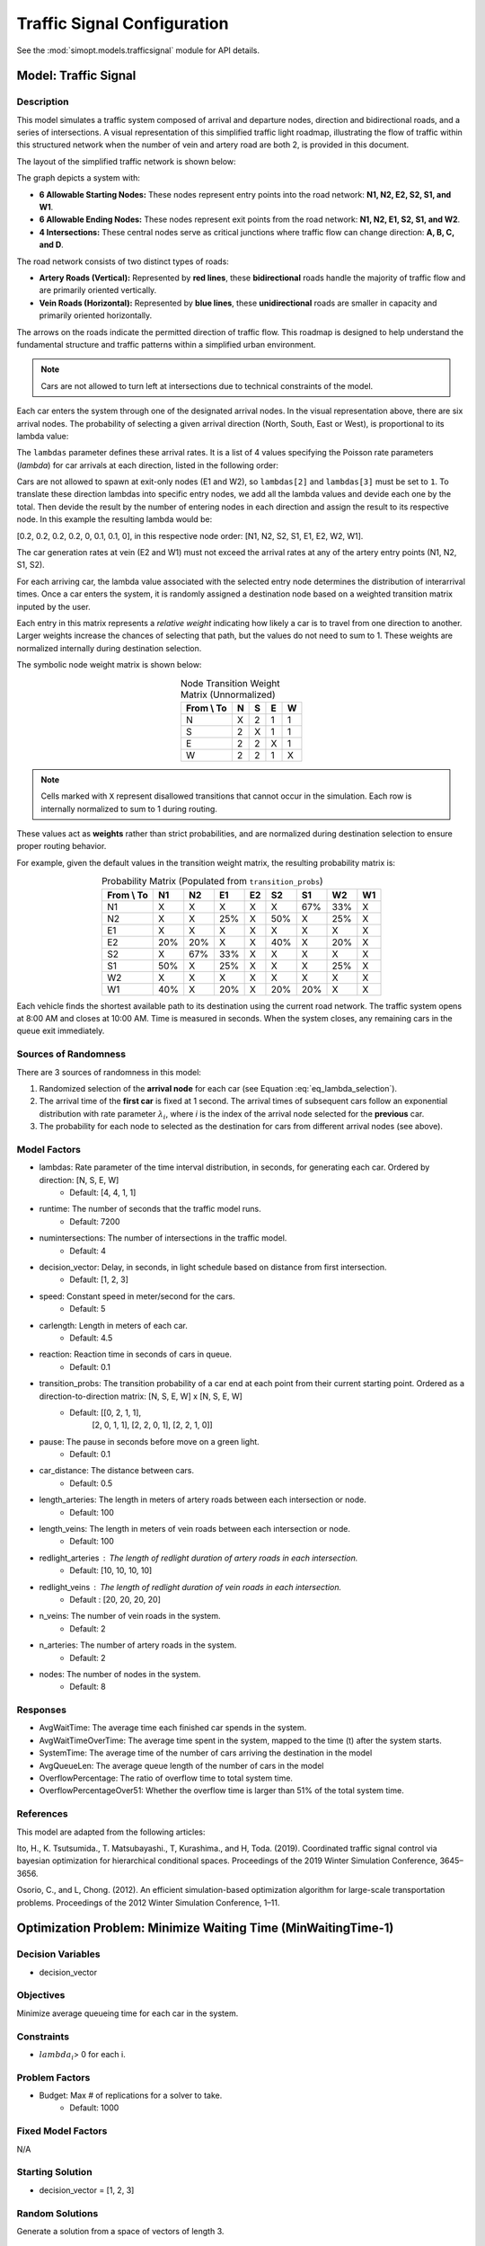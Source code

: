 Traffic Signal Configuration
============================

See the :mod:`simopt.models.trafficsignal` module for API details.

Model: Traffic Signal
---------------------

Description
^^^^^^^^^^^

This model simulates a traffic system composed of arrival and departure nodes, direction and bidirectional roads, and a series of intersections.
A visual representation of this simplified traffic light roadmap, illustrating the flow of traffic within this structured network when the number of vein and artery road are both 2, is provided in this document.
 


The layout of the simplified traffic network is shown below:

.. image:: _static/trafficlight_roadmap.png
   :alt: TrafficLight Roadmap
   :align: center

The graph depicts a system with:

* **6 Allowable Starting Nodes:** These nodes represent entry points into the road network: **N1, N2, E2, S2, S1, and W1**.
* **6 Allowable Ending Nodes:** These nodes represent exit points from the road network: **N1, N2, E1, S2, S1, and W2**.
* **4 Intersections:** These central nodes serve as critical junctions where traffic flow can change direction: **A, B, C, and D**.

The road network consists of two distinct types of roads:

* **Artery Roads (Vertical):** Represented by **red lines**, these **bidirectional** roads handle the majority of traffic flow and are primarily oriented vertically.
* **Vein Roads (Horizontal):** Represented by **blue lines**, these **unidirectional** roads are smaller in capacity and primarily oriented horizontally.

The arrows on the roads indicate the permitted direction of traffic flow.
This roadmap is designed to help understand the fundamental structure and
traffic patterns within a simplified urban environment.

.. note:: 
    Cars are not allowed to turn left at intersections due to technical constraints of the model.

Each car enters the system through one of the designated arrival nodes. In the visual representation above, there are six arrival nodes.
The probability of selecting a given arrival direction (North, South, East or West), is proportional to its lambda value:

.. math::
    :label: eq_lambda_selection

    \frac{\lambda_i}{i=0
                    while i < n_artery:
                        lambdas_nodes.append((lambdas[0]/sum(lambdas))/n_artery)
                        i+=1
                    while i < 2*n_artery:
                        lambdas_nodes.append((lambdas[1]/sum(lambdas)/n_artery))
                        i+=1
                    j=0
                    while j < n_vein:
                        if j%2 == 0:
                            lambdas_nodes.append(0)
                        else:
                            lambdas_nodes.append(lambdas[2]/sum(lambdas))
                        j+=1
                    k=0
                    while k < n_vein:
                        if k%2 == 0:
                            lambdas_nodes.append(lambdas[3]/sum(lambdas))
                        else:
                            lambdas_nodes.append(0)
                        k+=1 }
    \text{ where } \lambda_i \text{ is the arrival rate for direction i.}

The ``lambdas`` parameter defines these arrival rates.
It is a list of 4 values specifying the Poisson rate parameters (`\lambda`) for car arrivals at each direction, listed in the following order:

.. table:: Lambda Index Mappings
    :align: center

    +-------+------+----------+-------------------------+
    | Index | Direction | Entrance | Default :math:`\lambda` |
    +=======+======+==========+=========================+
    | 0     | N         | ✓        | 4                       |
    +-------+------+----------+-------------------------+
    | 1     | S         | ✓        | 4                       |
    +-------+------+----------+-------------------------+
    | 2     | E         | ✓        | 1                       |
    +-------+------+----------+-------------------------+
    | 3     | W         | ✓        | 1                       |
    +-------+------+----------+-------------------------+
 

Cars are not allowed to spawn at exit-only nodes (E1 and W2), so ``lambdas[2]`` and ``lambdas[3]`` must be set to ``1``.
To translate these direction lambdas into specific entry nodes, we add all the lambda values and devide each one by the total. Then devide the result by the number of entering nodes in each direction and assign the result to its respective node.
In this example the resulting lambda would be: 

[0.2, 0.2, 0.2, 0.2, 0, 0.1, 0.1, 0], in this respective node order: [N1, N2, S2, S1, E1, E2, W2, W1].


The car generation rates at vein (E2 and W1) must not exceed the arrival rates at any of the artery entry points (N1, N2, S1, S2).

For each arriving car, the lambda value associated with the selected entry node determines the distribution of interarrival times.
Once a car enters the system, it is randomly assigned a destination node based on a weighted transition matrix inputed by the user.

Each entry in this matrix represents a *relative weight* indicating how likely a car is to travel from one direction to another.
Larger weights increase the chances of selecting that path, but the values do not need to sum to 1.
These weights are normalized internally during destination selection.

The symbolic node weight matrix is shown below:

.. table:: Node Transition Weight Matrix (Unnormalized)
   :align: center

   +-------------+-------------+-------------+-------------+-------------+
   | From \\ To  | N           | S           | E           | W           | 
   +=============+=============+=============+=============+=============+
   | N           | X           | 2           | 1           | 1           |
   +-------------+-------------+-------------+-------------+-------------+
   | S           | 2           | X           | 1           | 1           |
   +-------------+-------------+-------------+-------------+-------------+
   | E           | 2           | 2           | X           | 1           |
   +-------------+-------------+-------------+-------------+-------------+
   | W           | 2           | 2           | 1           | X           |
   +-------------+-------------+-------------+-------------+-------------+


.. note:: 
    Cells marked with ``X`` represent disallowed transitions that cannot occur in the simulation.
    Each row is internally normalized to sum to 1 during routing.

These values act as **weights** rather than strict probabilities, and are normalized during destination selection to ensure proper routing behavior.


For example, given the default values in the transition weight matrix, the resulting probability matrix is:

.. table:: Probability Matrix (Populated from ``transition_probs``)
   :align: center

   +------------+------+-----+-----+-----+-----+-----+-----+-----+
   | From \\ To | N1   | N2  | E1  | E2  | S2  | S1  | W2  | W1  |
   +============+======+=====+=====+=====+=====+=====+=====+=====+
   | N1         | X    | X   | X   | X   | X   | 67% | 33% | X   |
   +------------+------+-----+-----+-----+-----+-----+-----+-----+
   | N2         | X    | X   | 25% | X   | 50% | X   | 25% | X   |
   +------------+------+-----+-----+-----+-----+-----+-----+-----+
   | E1         | X    | X   | X   | X   | X   | X   | X   | X   |
   +------------+------+-----+-----+-----+-----+-----+-----+-----+
   | E2         | 20%  | 20% | X   | X   | 40% | X   | 20% | X   |
   +------------+------+-----+-----+-----+-----+-----+-----+-----+
   | S2         | X    | 67% | 33% | X   | X   | X   | X   | X   |
   +------------+------+-----+-----+-----+-----+-----+-----+-----+
   | S1         | 50%  | X   | 25% | X   | X   | X   | 25% | X   |
   +------------+------+-----+-----+-----+-----+-----+-----+-----+
   | W2         | X    | X   | X   | X   | X   | X   | X   | X   |
   +------------+------+-----+-----+-----+-----+-----+-----+-----+
   | W1         | 40%  | X   | 20% | X   | 20% | 20% | X   | X   |
   +------------+------+-----+-----+-----+-----+-----+-----+-----+

Each vehicle finds the shortest available path to its destination using the current road network. The traffic system opens at 8:00 AM and closes at 10:00 AM. Time is measured in seconds. When the system closes, any remaining cars in the queue exit immediately.

Sources of Randomness
^^^^^^^^^^^^^^^^^^^^^

There are 3 sources of randomness in this model:

1. Randomized selection of the **arrival node** for each car (see Equation :eq:`eq_lambda_selection`).
2. The arrival time of the **first car** is fixed at 1 second. The arrival times of subsequent cars follow an exponential distribution with rate parameter :math:`\lambda_i`, where *i* is the index of the arrival node selected for the **previous** car.
3. The probability for each node to selected as the destination for cars from different arrival nodes (see above).

Model Factors
^^^^^^^^^^^^^

* lambdas: Rate parameter of the time interval distribution, in seconds, for generating each car. Ordered by direction: [N, S, E, W] 
    * Default: [4, 4, 1, 1]
* runtime: The number of seconds that the traffic model runs.
    * Default: 7200
* numintersections: The number of intersections in the traffic model.
    * Default: 4
* decision_vector: Delay, in seconds, in light schedule based on distance from first intersection.
    * Default: [1, 2, 3]
* speed: Constant speed in meter/second for the cars.
    * Default: 5
* carlength: Length in meters of each car.
    * Default: 4.5
* reaction: Reaction time in seconds of cars in queue.
    * Default: 0.1
* transition_probs: The transition probability of a car end at each point from their current starting point. Ordered as a direction-to-direction matrix: [N, S, E, W] x [N, S, E, W]
    * Default: [[0, 2, 1, 1],
                [2, 0, 1, 1],
                [2, 2, 0, 1],
                [2, 2, 1, 0]]
* pause: The pause in seconds before move on a green light.
    * Default: 0.1
* car_distance: The distance between cars.
    * Default: 0.5
* length_arteries: The length in meters of artery roads between each intersection or node.
    * Default: 100
* length_veins: The length in meters of vein roads between each intersection or node.
    * Default: 100
* redlight_arteries : The length of redlight duration of artery roads in each intersection.
    * Default: [10, 10, 10, 10]
* redlight_veins : The length of redlight duration of vein roads in each intersection.
    * Default : [20, 20, 20, 20]
* n_veins: The number of vein roads in the system.
    * Default: 2
* n_arteries: The number of artery roads in the system.
    * Default: 2
* nodes: The number of nodes in the system.
    * Default: 8
Responses
^^^^^^^^^

* AvgWaitTime: The average time each finished car spends in the system.
* AvgWaitTimeOverTime: The average time spent in the system, mapped to the time (t) after the system starts.
* SystemTime: The average time of the number of cars arriving the destination in the model
* AvgQueueLen: The average queue length of the number of cars in the model 
* OverflowPercentage: The ratio of overflow time to total system time.
* OverflowPercentageOver51: Whether the overflow time is larger than 51% of the total system time.

References
^^^^^^^^^^

This model are adapted from the following articles: 

Ito, H., K. Tsutsumida., T. Matsubayashi., T, Kurashima., and H, Toda. (2019). Coordinated traffic signal control via bayesian optimization for hierarchical conditional spaces. Proceedings of the 2019 Winter Simulation Conference, 3645–3656.

Osorio, C., and L, Chong. (2012). An efficient simulation-based optimization algorithm for large-scale transportation problems. Proceedings of the 2012 Winter Simulation Conference, 1–11.

Optimization Problem: Minimize Waiting Time (MinWaitingTime-1)
--------------------------------------------------------------

Decision Variables
^^^^^^^^^^^^^^^^^^

* decision_vector

Objectives
^^^^^^^^^^

Minimize average queueing time for each car in the system.

Constraints
^^^^^^^^^^^

* :math:`lambda_i`> 0 for each i.

Problem Factors
^^^^^^^^^^^^^^^

* Budget: Max # of replications for a solver to take.
    * Default: 1000

Fixed Model Factors
^^^^^^^^^^^^^^^^^^^

N/A

Starting Solution
^^^^^^^^^^^^^^^^^

* decision_vector = [1, 2, 3]

Random Solutions
^^^^^^^^^^^^^^^^

Generate a solution from a space of vectors of length 3.

Optimal Solution
^^^^^^^^^^^^^^^^

Unknown.

Optimal Objective Function Value
^^^^^^^^^^^^^^^^^^^^^^^^^^^^^^^^

Unknown.